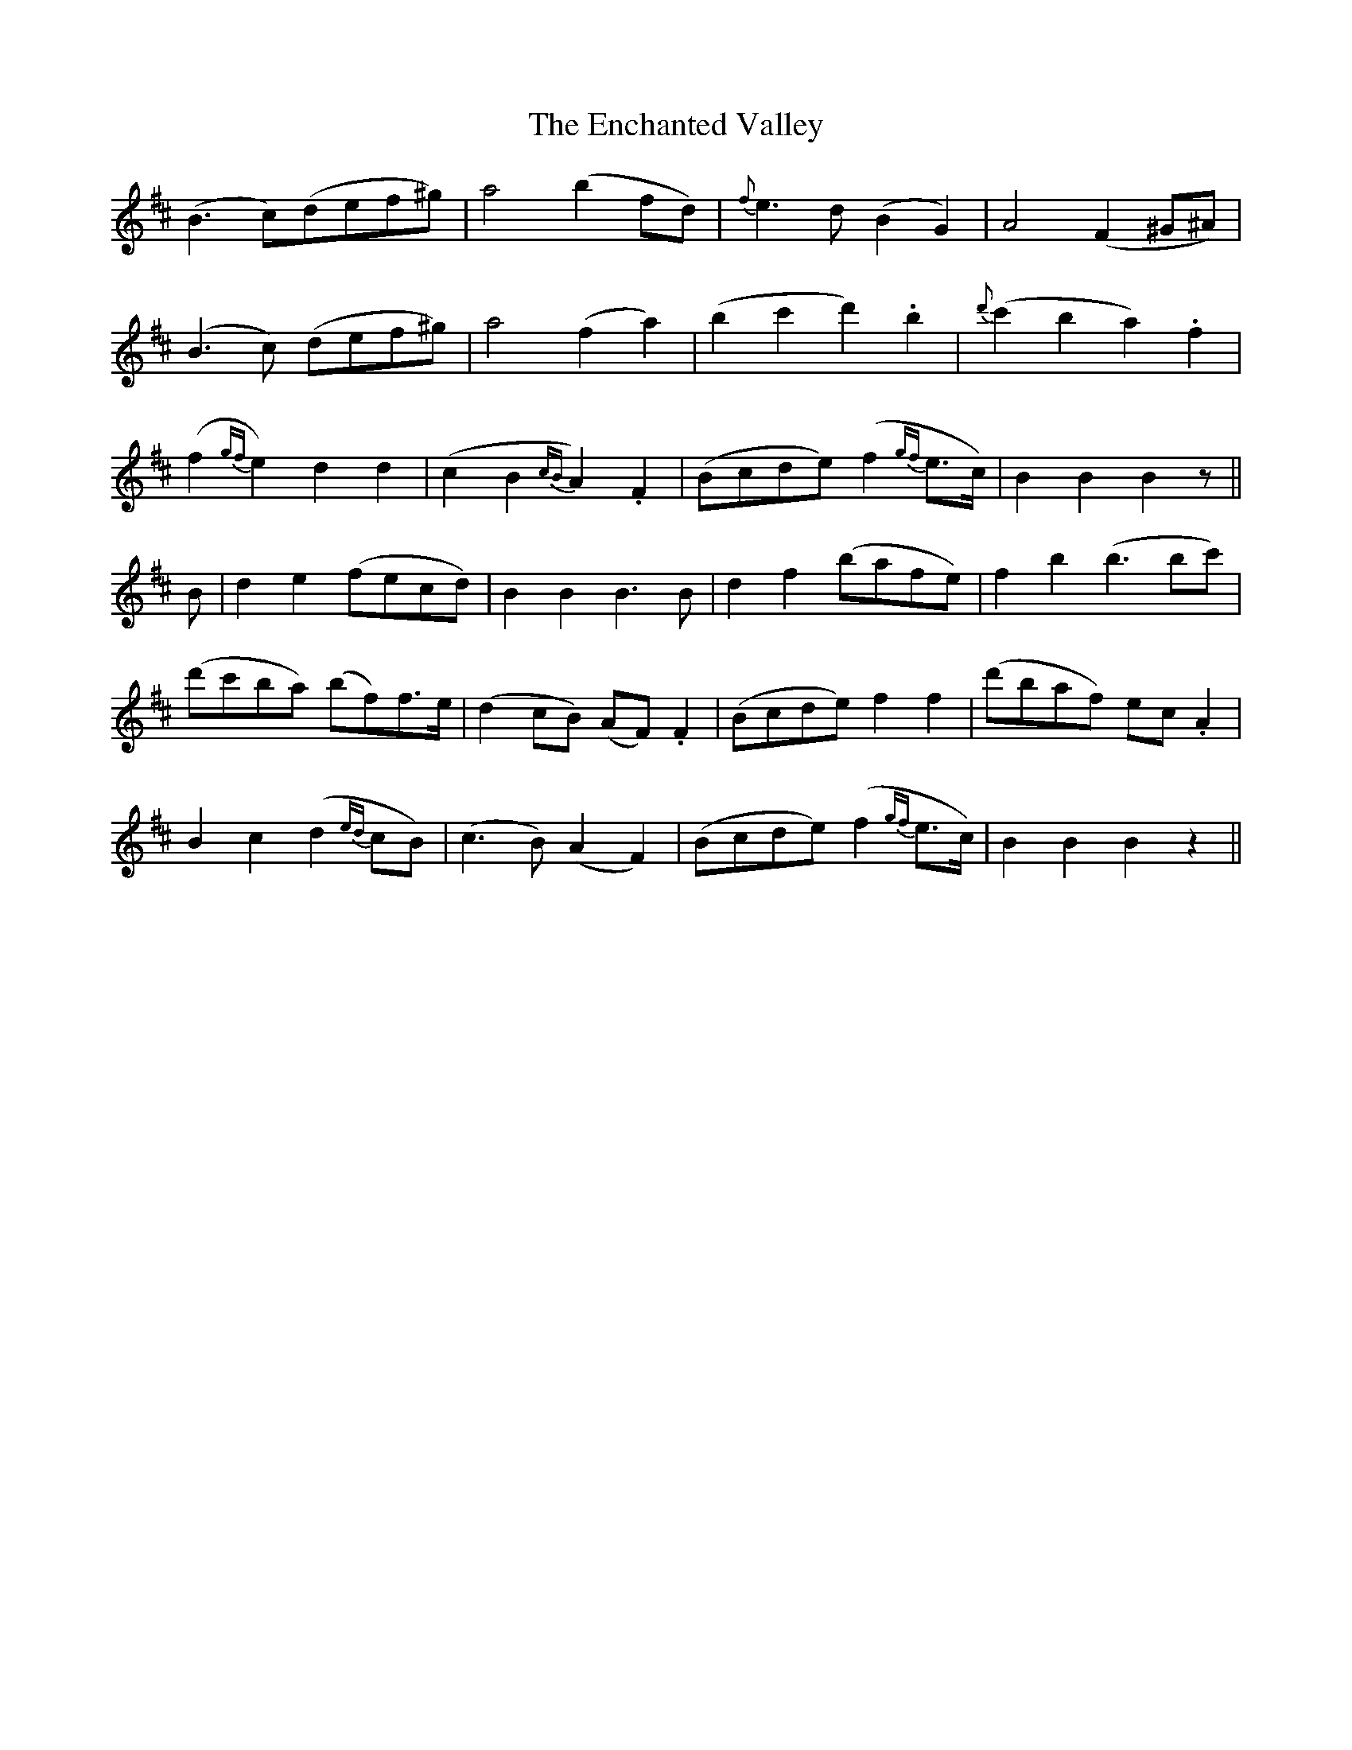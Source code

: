 X: 11959
T: Enchanted Valley, The
R: march
M: 
K: Dmajor
(B3c)(def^g)|a4(b2fd)|{f}e3d (B2G2)|A4(F2^G^A)|
(B3c) (def^g)|a4(f2a2)|(b2c'2 d'2).b2|{d'}(c'2b2 a2).f2|
(f2 {gf}e2) d2d2|(c2B2 {cB}A2).F2|(Bcde) (f2 {gf}e3/2c/2)|B2B2 B2 z||
B|d2e2 (fecd)|B2B2 B3B|d2f2 (bafe)|f2b2 (b3bc')|
(d'c'ba) (bf)f3/2e/2|(d2cB) (AF).F2|(Bcde) f2f2|(d'baf) ec.A2|
B2c2 (d2 {ed}cB)|(c3B) (A2F2)|(Bcde) (f2 {gf}e3/2c/2)|B2B2 B2 z2||

